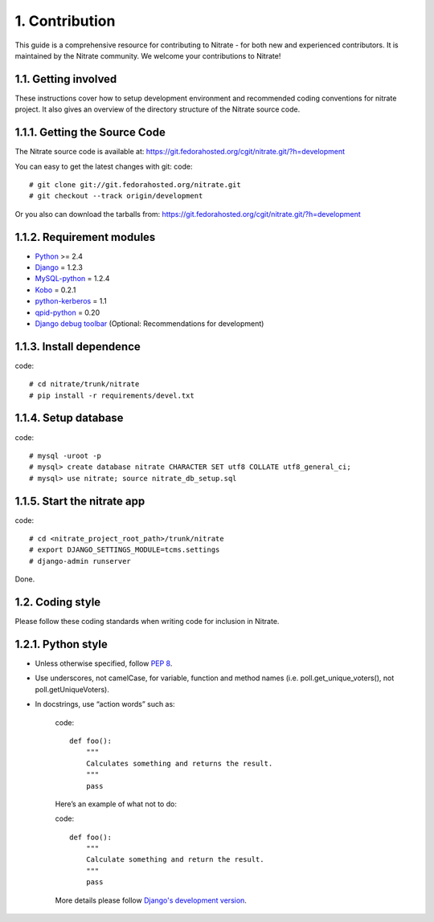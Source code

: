 .. _contribution:

1. Contribution
===============

This guide is a comprehensive resource for contributing to Nitrate - for both
new and experienced contributors. It is maintained by the Nitrate community.
We welcome your contributions to Nitrate!

1.1. Getting involved
---------------------

These instructions cover how to setup development environment and recommended
coding conventions for nitrate project.  It also gives an overview of the
directory structure of the Nitrate source code.


1.1.1. Getting the Source Code
------------------------------

The Nitrate source code is available at:
https://git.fedorahosted.org/cgit/nitrate.git/?h=development

You can easy to get the latest changes with git:
code::

    # git clone git://git.fedorahosted.org/nitrate.git
    # git checkout --track origin/development

Or you also can download the tarballs from:
https://git.fedorahosted.org/cgit/nitrate.git/?h=development

1.1.2. Requirement modules
---------------------------

* `Python <http://www.python.org/>`_ >= 2.4
* `Django <http://www.djangoproject.com/>`_ = 1.2.3
* `MySQL-python <http://sourceforge.net/projects/mysql-python/>`_ = 1.2.4
* `Kobo <https://fedorahosted.org/kobo/>`_ = 0.2.1
* `python-kerberos
  <http://koji.fedoraproject.org/koji/buildinfo?buildID=238775>`_ = 1.1
* `qpid-python <http://qpid.apache.org/components/messaging-api/index.html>`_  = 0.20
* `Django debug toolbar <http://github.com/robhudson/django-debug-toolbar>`_ (Optional: Recommendations for development)

1.1.3. Install dependence
--------------------------------------
code::

    # cd nitrate/trunk/nitrate
    # pip install -r requirements/devel.txt

1.1.4. Setup database
-------------------------------
code::

    # mysql -uroot -p
    # mysql> create database nitrate CHARACTER SET utf8 COLLATE utf8_general_ci;
    # mysql> use nitrate; source nitrate_db_setup.sql

1.1.5. Start the nitrate app
----------------------------
code::

    # cd <nitrate_project_root_path>/trunk/nitrate
    # export DJANGO_SETTINGS_MODULE=tcms.settings
    # django-admin runserver

Done.

1.2. Coding style
-----------------

Please follow these coding standards when writing code for inclusion in Nitrate.

1.2.1. Python style
-------------------

* Unless otherwise specified, follow `PEP 8 <http://www.python.org/dev/peps/pep-0008>`_.
* Use underscores, not camelCase, for variable, function and method names (i.e. poll.get_unique_voters(), not poll.getUniqueVoters).
* In docstrings, use “action words” such as:

    code::

        def foo():
            """
            Calculates something and returns the result.
            """
            pass

    Here’s an example of what not to do:

    code::

        def foo():
            """
            Calculate something and return the result.
            """
            pass

    More details please follow `Django's development version <https://docs.djangoproject.com/en/dev/internals/contributing/writing-code/coding-style/>`_.

